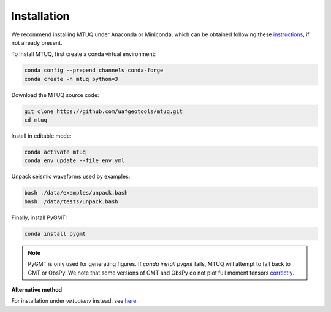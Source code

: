 Installation
============

We recommend installing MTUQ under Anaconda or Miniconda, which can be obtained following these `instructions <https://conda.io/projects/conda/en/latest/user-guide/install/index.html>`_, if not already present.


To install MTUQ, first create a conda virtual environment:

.. code::

   conda config --prepend channels conda-forge
   conda create -n mtuq python=3


Download the MTUQ source code:

.. code::

   git clone https://github.com/uafgeotools/mtuq.git
   cd mtuq


Install in editable mode:

.. code::

   conda activate mtuq
   conda env update --file env.yml


Unpack seismic waveforms used by examples:

.. code::

    bash ./data/examples/unpack.bash
    bash ./data/tests/unpack.bash


Finally, install PyGMT:

.. code::

    conda install pygmt

.. note::

    PyGMT is only used for generating figures. If `conda install pygmt` fails, MTUQ will attempt to fall back to GMT or ObsPy.  We note that some versions of GMT and ObsPy do not plot full moment tensors `correctly <https://github.com/obspy/obspy/issues/2388>`_.



**Alternative method**

For installation under `virtualenv` instead, see `here <https://uafgeotools.github.io/mtuq/install/env_virtualenv.html>`_.


